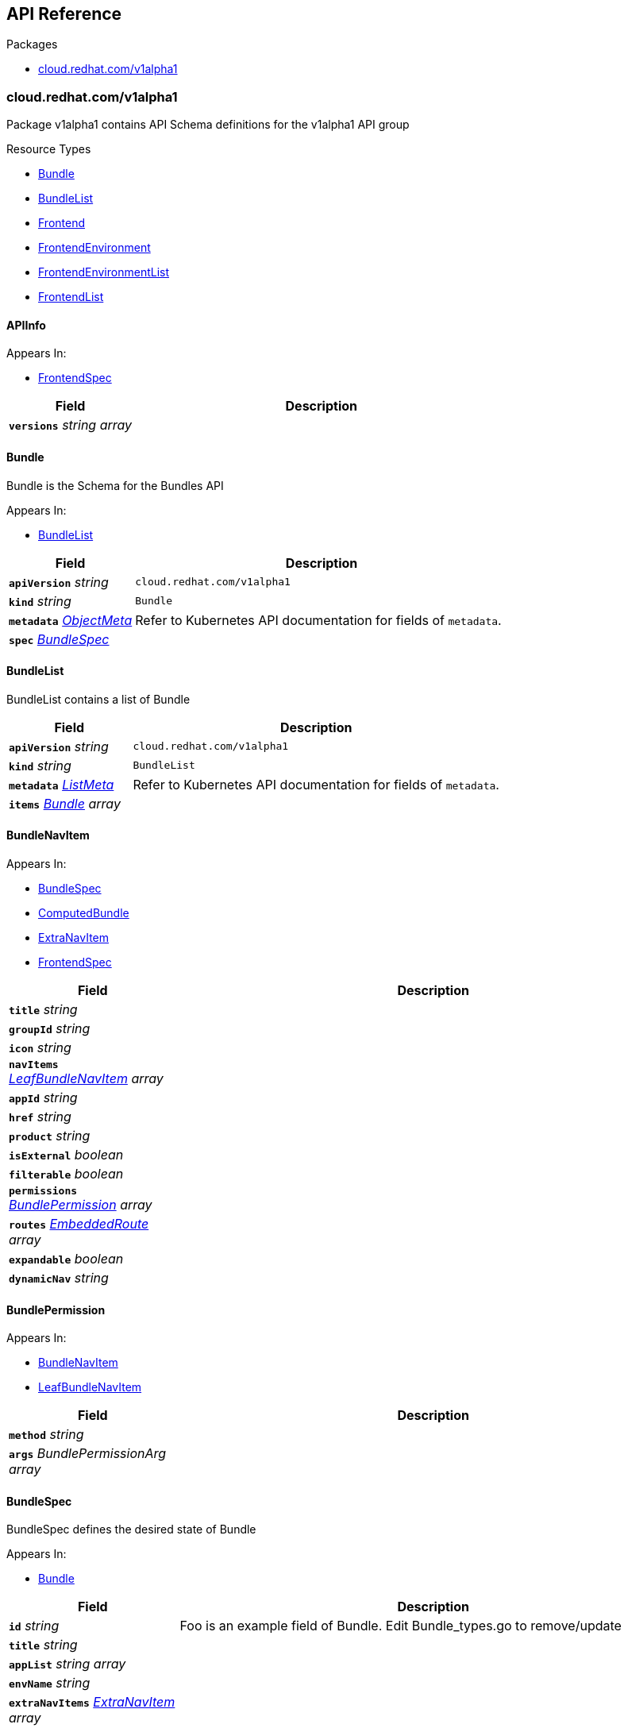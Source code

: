// Generated documentation. Please do not edit.
:anchor_prefix: k8s-api

[id="{p}-api-reference"]
== API Reference

.Packages
- xref:{anchor_prefix}-cloud-redhat-com-v1alpha1[$$cloud.redhat.com/v1alpha1$$]


[id="{anchor_prefix}-cloud-redhat-com-v1alpha1"]
=== cloud.redhat.com/v1alpha1

Package v1alpha1 contains API Schema definitions for the  v1alpha1 API group

.Resource Types
- xref:{anchor_prefix}-github-com-redhatinsights-frontend-operator-api-v1alpha1-bundle[$$Bundle$$]
- xref:{anchor_prefix}-github-com-redhatinsights-frontend-operator-api-v1alpha1-bundlelist[$$BundleList$$]
- xref:{anchor_prefix}-github-com-redhatinsights-frontend-operator-api-v1alpha1-frontend[$$Frontend$$]
- xref:{anchor_prefix}-github-com-redhatinsights-frontend-operator-api-v1alpha1-frontendenvironment[$$FrontendEnvironment$$]
- xref:{anchor_prefix}-github-com-redhatinsights-frontend-operator-api-v1alpha1-frontendenvironmentlist[$$FrontendEnvironmentList$$]
- xref:{anchor_prefix}-github-com-redhatinsights-frontend-operator-api-v1alpha1-frontendlist[$$FrontendList$$]



[id="{anchor_prefix}-github-com-redhatinsights-frontend-operator-api-v1alpha1-apiinfo"]
==== APIInfo 



.Appears In:
****
- xref:{anchor_prefix}-github-com-redhatinsights-frontend-operator-api-v1alpha1-frontendspec[$$FrontendSpec$$]
****

[cols="25a,75a", options="header"]
|===
| Field | Description
| *`versions`* __string array__ | 
|===


[id="{anchor_prefix}-github-com-redhatinsights-frontend-operator-api-v1alpha1-bundle"]
==== Bundle 

Bundle is the Schema for the Bundles API

.Appears In:
****
- xref:{anchor_prefix}-github-com-redhatinsights-frontend-operator-api-v1alpha1-bundlelist[$$BundleList$$]
****

[cols="25a,75a", options="header"]
|===
| Field | Description
| *`apiVersion`* __string__ | `cloud.redhat.com/v1alpha1`
| *`kind`* __string__ | `Bundle`
| *`metadata`* __link:https://kubernetes.io/docs/reference/generated/kubernetes-api/v1.22/#objectmeta-v1-meta[$$ObjectMeta$$]__ | Refer to Kubernetes API documentation for fields of `metadata`.

| *`spec`* __xref:{anchor_prefix}-github-com-redhatinsights-frontend-operator-api-v1alpha1-bundlespec[$$BundleSpec$$]__ | 
|===


[id="{anchor_prefix}-github-com-redhatinsights-frontend-operator-api-v1alpha1-bundlelist"]
==== BundleList 

BundleList contains a list of Bundle



[cols="25a,75a", options="header"]
|===
| Field | Description
| *`apiVersion`* __string__ | `cloud.redhat.com/v1alpha1`
| *`kind`* __string__ | `BundleList`
| *`metadata`* __link:https://kubernetes.io/docs/reference/generated/kubernetes-api/v1.22/#listmeta-v1-meta[$$ListMeta$$]__ | Refer to Kubernetes API documentation for fields of `metadata`.

| *`items`* __xref:{anchor_prefix}-github-com-redhatinsights-frontend-operator-api-v1alpha1-bundle[$$Bundle$$] array__ | 
|===


[id="{anchor_prefix}-github-com-redhatinsights-frontend-operator-api-v1alpha1-bundlenavitem"]
==== BundleNavItem 



.Appears In:
****
- xref:{anchor_prefix}-github-com-redhatinsights-frontend-operator-api-v1alpha1-bundlespec[$$BundleSpec$$]
- xref:{anchor_prefix}-github-com-redhatinsights-frontend-operator-api-v1alpha1-computedbundle[$$ComputedBundle$$]
- xref:{anchor_prefix}-github-com-redhatinsights-frontend-operator-api-v1alpha1-extranavitem[$$ExtraNavItem$$]
- xref:{anchor_prefix}-github-com-redhatinsights-frontend-operator-api-v1alpha1-frontendspec[$$FrontendSpec$$]
****

[cols="25a,75a", options="header"]
|===
| Field | Description
| *`title`* __string__ | 
| *`groupId`* __string__ | 
| *`icon`* __string__ | 
| *`navItems`* __xref:{anchor_prefix}-github-com-redhatinsights-frontend-operator-api-v1alpha1-leafbundlenavitem[$$LeafBundleNavItem$$] array__ | 
| *`appId`* __string__ | 
| *`href`* __string__ | 
| *`product`* __string__ | 
| *`isExternal`* __boolean__ | 
| *`filterable`* __boolean__ | 
| *`permissions`* __xref:{anchor_prefix}-github-com-redhatinsights-frontend-operator-api-v1alpha1-bundlepermission[$$BundlePermission$$] array__ | 
| *`routes`* __xref:{anchor_prefix}-github-com-redhatinsights-frontend-operator-api-v1alpha1-embeddedroute[$$EmbeddedRoute$$] array__ | 
| *`expandable`* __boolean__ | 
| *`dynamicNav`* __string__ | 
|===


[id="{anchor_prefix}-github-com-redhatinsights-frontend-operator-api-v1alpha1-bundlepermission"]
==== BundlePermission 



.Appears In:
****
- xref:{anchor_prefix}-github-com-redhatinsights-frontend-operator-api-v1alpha1-bundlenavitem[$$BundleNavItem$$]
- xref:{anchor_prefix}-github-com-redhatinsights-frontend-operator-api-v1alpha1-leafbundlenavitem[$$LeafBundleNavItem$$]
****

[cols="25a,75a", options="header"]
|===
| Field | Description
| *`method`* __string__ | 
| *`args`* __BundlePermissionArg array__ | 
|===


[id="{anchor_prefix}-github-com-redhatinsights-frontend-operator-api-v1alpha1-bundlespec"]
==== BundleSpec 

BundleSpec defines the desired state of Bundle

.Appears In:
****
- xref:{anchor_prefix}-github-com-redhatinsights-frontend-operator-api-v1alpha1-bundle[$$Bundle$$]
****

[cols="25a,75a", options="header"]
|===
| Field | Description
| *`id`* __string__ | Foo is an example field of Bundle. Edit Bundle_types.go to remove/update
| *`title`* __string__ | 
| *`appList`* __string array__ | 
| *`envName`* __string__ | 
| *`extraNavItems`* __xref:{anchor_prefix}-github-com-redhatinsights-frontend-operator-api-v1alpha1-extranavitem[$$ExtraNavItem$$] array__ | 
| *`customNav`* __xref:{anchor_prefix}-github-com-redhatinsights-frontend-operator-api-v1alpha1-bundlenavitem[$$BundleNavItem$$] array__ | 
|===






[id="{anchor_prefix}-github-com-redhatinsights-frontend-operator-api-v1alpha1-embeddedroute"]
==== EmbeddedRoute 

EmbeddedRoutes allow deeply nested navs to have support for routes

.Appears In:
****
- xref:{anchor_prefix}-github-com-redhatinsights-frontend-operator-api-v1alpha1-bundlenavitem[$$BundleNavItem$$]
- xref:{anchor_prefix}-github-com-redhatinsights-frontend-operator-api-v1alpha1-leafbundlenavitem[$$LeafBundleNavItem$$]
****

[cols="25a,75a", options="header"]
|===
| Field | Description
| *`title`* __string__ | 
| *`appId`* __string__ | 
| *`href`* __string__ | 
| *`product`* __string__ | 
|===


[id="{anchor_prefix}-github-com-redhatinsights-frontend-operator-api-v1alpha1-extranavitem"]
==== ExtraNavItem 



.Appears In:
****
- xref:{anchor_prefix}-github-com-redhatinsights-frontend-operator-api-v1alpha1-bundlespec[$$BundleSpec$$]
****

[cols="25a,75a", options="header"]
|===
| Field | Description
| *`name`* __string__ | 
| *`navItem`* __xref:{anchor_prefix}-github-com-redhatinsights-frontend-operator-api-v1alpha1-bundlenavitem[$$BundleNavItem$$]__ | 
|===


[id="{anchor_prefix}-github-com-redhatinsights-frontend-operator-api-v1alpha1-fedmodule"]
==== FedModule 



.Appears In:
****
- xref:{anchor_prefix}-github-com-redhatinsights-frontend-operator-api-v1alpha1-frontendspec[$$FrontendSpec$$]
****

[cols="25a,75a", options="header"]
|===
| Field | Description
| *`manifestLocation`* __string__ | 
| *`modules`* __xref:{anchor_prefix}-github-com-redhatinsights-frontend-operator-api-v1alpha1-module[$$Module$$] array__ | 
| *`moduleID`* __string__ | 
| *`config`* __JSON__ | 
| *`fullProfile`* __boolean__ | 
|===


[id="{anchor_prefix}-github-com-redhatinsights-frontend-operator-api-v1alpha1-frontend"]
==== Frontend 

Frontend is the Schema for the frontends API

.Appears In:
****
- xref:{anchor_prefix}-github-com-redhatinsights-frontend-operator-api-v1alpha1-frontendlist[$$FrontendList$$]
****

[cols="25a,75a", options="header"]
|===
| Field | Description
| *`apiVersion`* __string__ | `cloud.redhat.com/v1alpha1`
| *`kind`* __string__ | `Frontend`
| *`metadata`* __link:https://kubernetes.io/docs/reference/generated/kubernetes-api/v1.22/#objectmeta-v1-meta[$$ObjectMeta$$]__ | Refer to Kubernetes API documentation for fields of `metadata`.

| *`spec`* __xref:{anchor_prefix}-github-com-redhatinsights-frontend-operator-api-v1alpha1-frontendspec[$$FrontendSpec$$]__ | 
|===


[id="{anchor_prefix}-github-com-redhatinsights-frontend-operator-api-v1alpha1-frontenddeployments"]
==== FrontendDeployments 



.Appears In:
****
- xref:{anchor_prefix}-github-com-redhatinsights-frontend-operator-api-v1alpha1-frontendstatus[$$FrontendStatus$$]
****

[cols="25a,75a", options="header"]
|===
| Field | Description
| *`managedDeployments`* __integer__ | 
| *`readyDeployments`* __integer__ | 
|===


[id="{anchor_prefix}-github-com-redhatinsights-frontend-operator-api-v1alpha1-frontendenvironment"]
==== FrontendEnvironment 

FrontendEnvironment is the Schema for the FrontendEnvironments API

.Appears In:
****
- xref:{anchor_prefix}-github-com-redhatinsights-frontend-operator-api-v1alpha1-frontendenvironmentlist[$$FrontendEnvironmentList$$]
****

[cols="25a,75a", options="header"]
|===
| Field | Description
| *`apiVersion`* __string__ | `cloud.redhat.com/v1alpha1`
| *`kind`* __string__ | `FrontendEnvironment`
| *`metadata`* __link:https://kubernetes.io/docs/reference/generated/kubernetes-api/v1.22/#objectmeta-v1-meta[$$ObjectMeta$$]__ | Refer to Kubernetes API documentation for fields of `metadata`.

| *`spec`* __xref:{anchor_prefix}-github-com-redhatinsights-frontend-operator-api-v1alpha1-frontendenvironmentspec[$$FrontendEnvironmentSpec$$]__ | 
|===


[id="{anchor_prefix}-github-com-redhatinsights-frontend-operator-api-v1alpha1-frontendenvironmentlist"]
==== FrontendEnvironmentList 

FrontendEnvironmentList contains a list of FrontendEnvironment



[cols="25a,75a", options="header"]
|===
| Field | Description
| *`apiVersion`* __string__ | `cloud.redhat.com/v1alpha1`
| *`kind`* __string__ | `FrontendEnvironmentList`
| *`metadata`* __link:https://kubernetes.io/docs/reference/generated/kubernetes-api/v1.22/#listmeta-v1-meta[$$ListMeta$$]__ | Refer to Kubernetes API documentation for fields of `metadata`.

| *`items`* __xref:{anchor_prefix}-github-com-redhatinsights-frontend-operator-api-v1alpha1-frontendenvironment[$$FrontendEnvironment$$] array__ | 
|===


[id="{anchor_prefix}-github-com-redhatinsights-frontend-operator-api-v1alpha1-frontendenvironmentspec"]
==== FrontendEnvironmentSpec 

FrontendEnvironmentSpec defines the desired state of FrontendEnvironment

.Appears In:
****
- xref:{anchor_prefix}-github-com-redhatinsights-frontend-operator-api-v1alpha1-frontendenvironment[$$FrontendEnvironment$$]
****

[cols="25a,75a", options="header"]
|===
| Field | Description
| *`sso`* __string__ | Foo is an example field of FrontendEnvironment. Edit FrontendEnvironment_types.go to remove/update
| *`ingressClass`* __string__ | Ingress class
| *`hostname`* __string__ | Hostname
| *`whitelist`* __string array__ | Whitelist CIDRs
| *`monitoring`* __xref:{anchor_prefix}-github-com-redhatinsights-frontend-operator-api-v1alpha1-monitoringconfig[$$MonitoringConfig$$]__ | MonitorMode determines where a ServiceMonitor object will be placed local will add it to the frontend's namespace app-interface will add it to "openshift-customer-monitoring"
| *`ssl`* __boolean__ | SSL mode requests SSL from the services in openshift and k8s and then applies them to the pod, the route is also set to reencrypt in the case of OpenShift
| *`generateNavJSON`* __boolean__ | GenerateNavJSON determines if the nav json configmap parts should be generated for the bundles. We want to do do this in epehemeral environments but not in production
| *`enableAkamaiCacheBust`* __boolean__ | Enable Akamai Cache Bust
| *`akamaiCacheBustImage`* __string__ | Set Akamai Cache Bust Image
| *`akamaiCacheBustURL`* __string__ | Set Akamai Cache Bust URL that the files will hang off of
| *`akamaiSecretName`* __string__ | The name of the secret we will use to get the akamai credentials
|===




[id="{anchor_prefix}-github-com-redhatinsights-frontend-operator-api-v1alpha1-frontendinfo"]
==== FrontendInfo 



.Appears In:
****
- xref:{anchor_prefix}-github-com-redhatinsights-frontend-operator-api-v1alpha1-frontendspec[$$FrontendSpec$$]
****

[cols="25a,75a", options="header"]
|===
| Field | Description
| *`paths`* __string array__ | 
|===


[id="{anchor_prefix}-github-com-redhatinsights-frontend-operator-api-v1alpha1-frontendlist"]
==== FrontendList 

FrontendList contains a list of Frontend



[cols="25a,75a", options="header"]
|===
| Field | Description
| *`apiVersion`* __string__ | `cloud.redhat.com/v1alpha1`
| *`kind`* __string__ | `FrontendList`
| *`metadata`* __link:https://kubernetes.io/docs/reference/generated/kubernetes-api/v1.22/#listmeta-v1-meta[$$ListMeta$$]__ | Refer to Kubernetes API documentation for fields of `metadata`.

| *`items`* __xref:{anchor_prefix}-github-com-redhatinsights-frontend-operator-api-v1alpha1-frontend[$$Frontend$$] array__ | 
|===


[id="{anchor_prefix}-github-com-redhatinsights-frontend-operator-api-v1alpha1-frontendspec"]
==== FrontendSpec 

FrontendSpec defines the desired state of Frontend

.Appears In:
****
- xref:{anchor_prefix}-github-com-redhatinsights-frontend-operator-api-v1alpha1-frontend[$$Frontend$$]
****

[cols="25a,75a", options="header"]
|===
| Field | Description
| *`disabled`* __boolean__ | 
| *`envName`* __string__ | 
| *`title`* __string__ | 
| *`deploymentRepo`* __string__ | 
| *`API`* __xref:{anchor_prefix}-github-com-redhatinsights-frontend-operator-api-v1alpha1-apiinfo[$$APIInfo$$]__ | 
| *`frontend`* __xref:{anchor_prefix}-github-com-redhatinsights-frontend-operator-api-v1alpha1-frontendinfo[$$FrontendInfo$$]__ | 
| *`image`* __string__ | 
| *`service`* __string__ | 
| *`serviceMonitor`* __xref:{anchor_prefix}-github-com-redhatinsights-frontend-operator-api-v1alpha1-servicemonitorconfig[$$ServiceMonitorConfig$$]__ | 
| *`module`* __xref:{anchor_prefix}-github-com-redhatinsights-frontend-operator-api-v1alpha1-fedmodule[$$FedModule$$]__ | 
| *`navItems`* __xref:{anchor_prefix}-github-com-redhatinsights-frontend-operator-api-v1alpha1-bundlenavitem[$$BundleNavItem$$] array__ | 
| *`assetsPrefix`* __string__ | 
| *`akamaiCacheBustDisable`* __boolean__ | Akamai cache bust opt-out
| *`akamaiCacheBustPaths`* __string array__ | Files to cache bust
|===




[id="{anchor_prefix}-github-com-redhatinsights-frontend-operator-api-v1alpha1-leafbundlenavitem"]
==== LeafBundleNavItem 



.Appears In:
****
- xref:{anchor_prefix}-github-com-redhatinsights-frontend-operator-api-v1alpha1-bundlenavitem[$$BundleNavItem$$]
****

[cols="25a,75a", options="header"]
|===
| Field | Description
| *`title`* __string__ | 
| *`groupId`* __string__ | 
| *`appId`* __string__ | 
| *`href`* __string__ | 
| *`product`* __string__ | 
| *`isExternal`* __boolean__ | 
| *`filterable`* __boolean__ | 
| *`expandable`* __boolean__ | 
| *`notifier`* __string__ | 
| *`routes`* __xref:{anchor_prefix}-github-com-redhatinsights-frontend-operator-api-v1alpha1-embeddedroute[$$EmbeddedRoute$$] array__ | 
| *`permissions`* __xref:{anchor_prefix}-github-com-redhatinsights-frontend-operator-api-v1alpha1-bundlepermission[$$BundlePermission$$] array__ | 
|===


[id="{anchor_prefix}-github-com-redhatinsights-frontend-operator-api-v1alpha1-module"]
==== Module 



.Appears In:
****
- xref:{anchor_prefix}-github-com-redhatinsights-frontend-operator-api-v1alpha1-fedmodule[$$FedModule$$]
****

[cols="25a,75a", options="header"]
|===
| Field | Description
| *`id`* __string__ | 
| *`module`* __string__ | 
| *`routes`* __xref:{anchor_prefix}-github-com-redhatinsights-frontend-operator-api-v1alpha1-route[$$Route$$] array__ | 
| *`dependencies`* __string array__ | 
| *`optionalDependencies`* __string array__ | 
|===


[id="{anchor_prefix}-github-com-redhatinsights-frontend-operator-api-v1alpha1-monitoringconfig"]
==== MonitoringConfig 



.Appears In:
****
- xref:{anchor_prefix}-github-com-redhatinsights-frontend-operator-api-v1alpha1-frontendenvironmentspec[$$FrontendEnvironmentSpec$$]
****

[cols="25a,75a", options="header"]
|===
| Field | Description
| *`mode`* __string__ | 
| *`disabled`* __boolean__ | 
|===


[id="{anchor_prefix}-github-com-redhatinsights-frontend-operator-api-v1alpha1-route"]
==== Route 



.Appears In:
****
- xref:{anchor_prefix}-github-com-redhatinsights-frontend-operator-api-v1alpha1-module[$$Module$$]
****

[cols="25a,75a", options="header"]
|===
| Field | Description
| *`pathname`* __string__ | 
| *`dynamic`* __boolean__ | 
| *`exact`* __boolean__ | 
|===


[id="{anchor_prefix}-github-com-redhatinsights-frontend-operator-api-v1alpha1-servicemonitorconfig"]
==== ServiceMonitorConfig 



.Appears In:
****
- xref:{anchor_prefix}-github-com-redhatinsights-frontend-operator-api-v1alpha1-frontendspec[$$FrontendSpec$$]
****

[cols="25a,75a", options="header"]
|===
| Field | Description
| *`disabled`* __boolean__ | 
|===


